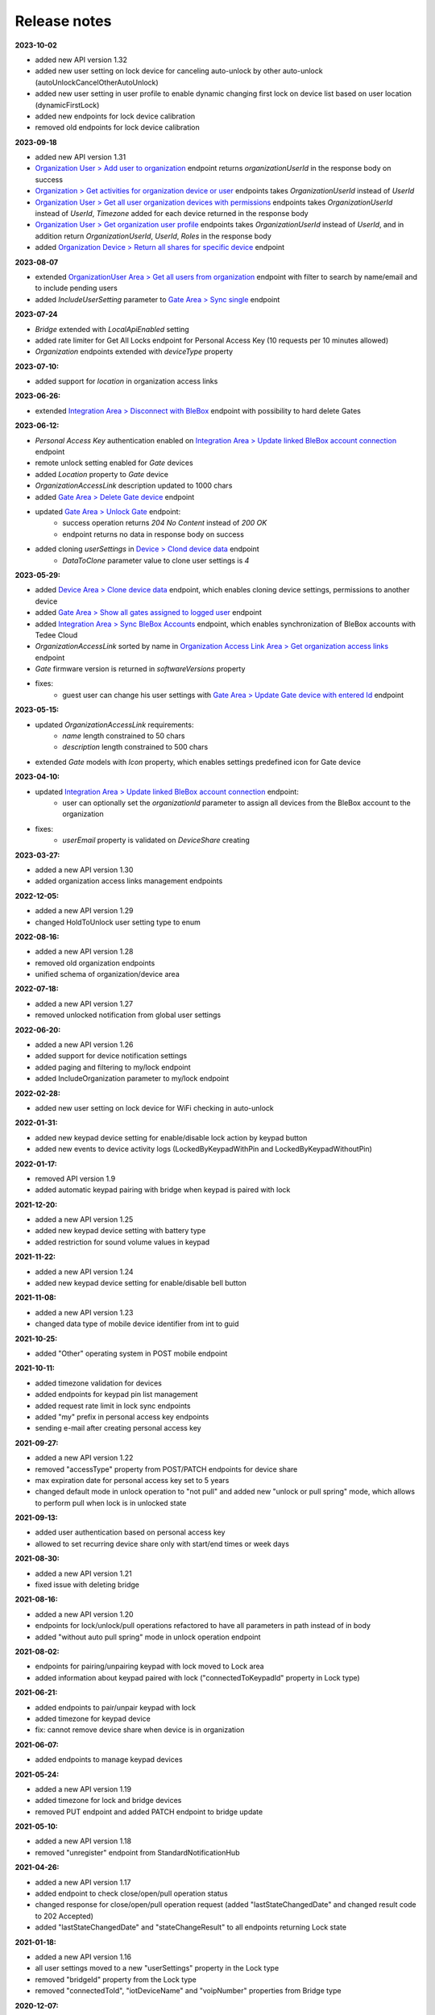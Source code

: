 Release notes
=============

**2023-10-02**

* added new API version 1.32
* added new user setting on lock device for canceling auto-unlock by other auto-unlock (autoUnlockCancelOtherAutoUnlock)
* added new user setting in user profile to enable dynamic changing first lock on device list based on user location (dynamicFirstLock)
* added new endpoints for lock device calibration
* removed old endpoints for lock device calibration

**2023-09-18**

* added new API version 1.31
* `Organization User > Add user to organization <https://api.tedee.com/swagger/index.html#/OrganizationUser/PostOrganizationUser>`_ endpoint returns `organizationUserId` in the response body on success
* `Organization > Get activities for organization device or user <https://api.tedee.com/swagger/index.html#/Organization/GetActivities>`_ endpoints takes `OrganizationUserId` instead of `UserId`
* `Organization User > Get all user organization devices with permissions <https://api.tedee.com/swagger/index.html#/OrganizationUser/GetUserDevices>`_ endpoints takes `OrganizationUserId` instead of `UserId`, `Timezone` added for each device returned in the response body
* `Organization User > Get organization user profile <https://api.tedee.com/swagger/index.html#/OrganizationUser/GetOrganizationUserProfile>`_ endpoints takes `OrganizationUserId` instead of `UserId`, and in addition return `OrganizationUserId`, `UserId`, `Roles` in the response body
* added `Organization Device > Return all shares for specific device <https://api.tedee.com/swagger/index.html#/OrganizationDevice/GetSpecificDeviceShareDetails>`_ endpoint

**2023-08-07**

* extended `OrganizationUser Area > Get all users from organization <https://api.tedee.com/swagger/index.html#/OrganizationUser/GetOrganizationUsers>`_ endpoint with filter to search by name/email and to include pending users
* added `IncludeUserSetting` parameter to `Gate Area > Sync single <https://api.tedee.com/swagger/index.html#/Gate/SyncSingleGate>`_ endpoint

**2023-07-24**

* `Bridge` extended with `LocalApiEnabled` setting
* added rate limiter for Get All Locks endpoint for Personal Access Key (10 requests per 10 minutes allowed)
* `Organization` endpoints extended with `deviceType` property

**2023-07-10:**

* added support for `location` in organization access links

**2023-06-26:**

* extended `Integration Area > Disconnect with BleBox <https://api.tedee.com/swagger/index.html#/Integration/DisconnectBleBoxAccount/>`_ endpoint with possibility to hard delete Gates

**2023-06-12:**

*  `Personal Access Key` authentication enabled on `Integration Area > Update linked BleBox account connection <https://api.tedee.com/swagger/index.html#/Integration/PatchLinkedBleBoxAccount/>`_ endpoint
*  remote unlock setting enabled for `Gate` devices
*  added `Location` property to `Gate` device 
*  `OrganizationAccessLink` description updated to 1000 chars
*  added `Gate Area > Delete Gate device <https://api.tedee.com/swagger/index.html#/Gate/DeleteGate>`_ endpoint
*  updated `Gate Area > Unlock Gate <https://api.tedee.com/swagger/index.html#/Gate/UnlockGate>`_ endpoint:
     + success operation returns `204 No Content` instead of `200 OK`
     + endpoint returns no data in response body on success
* added cloning `userSettings` in `Device > Clond device data <https://api.tedee.com/swagger/index.html#/Device/Clone>`_ endpoint
     + `DataToClone` parameter value to clone user settings is `4` 

**2023-05-29:**

* added `Device Area > Clone device data <https://api.tedee.com/swagger/index.html#/Device/Clone>`_ endpoint, which enables cloning device settings, permissions to another device
* added `Gate Area > Show all gates assigned to logged user <https://api.tedee.com/swagger/index.html#/Gate/GetAllGates>`_ endpoint
* added `Integration Area > Sync BleBox Accounts <https://api.tedee.com/swagger/index.html#/Integration/PostSyncBleBoxAccounts>`_ endpoint, which enables synchronization of BleBox accounts with Tedee Cloud
* `OrganizationAccessLink` sorted by name in `Organization Access Link Area > Get organization access links <https://api.tedee.com/swagger/index.html#/OrganizationAccessLink/GetAllAccessLinksForOrganization>`_ endpoint
* `Gate` firmware version is returned in `softwareVersions` property
*  fixes:
     +  guest user can change his user settings with `Gate Area > Update Gate device with entered Id <https://api.tedee.com/swagger/index.html#/Gate/PatchGate>`_ endpoint

**2023-05-15:**

* updated `OrganizationAccessLink` requirements:
   + `name` length constrained to 50 chars
   + `description` length constrained to 500 chars  
* extended `Gate` models with `Icon` property, which enables settings predefined icon for Gate device

**2023-04-10:**

* updated `Integration Area > Update linked BleBox account connection <https://api.tedee.com/swagger/index.html#/Integration/PatchLinkedBleBoxAccount>`_ endpoint:
     + user can optionally set the `organizationId` parameter to assign all devices from the BleBox account to the organization
* fixes:
     + `userEmail` property is validated on `DeviceShare` creating 

**2023-03-27:**

* added a new API version 1.30
* added organization access links management endpoints

**2022-12-05:**

* added a new API version 1.29
* changed HoldToUnlock user setting type to enum

**2022-08-16:**

* added a new API version 1.28
* removed old organization endpoints
* unified schema of organization/device area

**2022-07-18:**

* added a new API version 1.27
* removed unlocked notification from global user settings

**2022-06-20:**

* added a new API version 1.26
* added support for device notification settings
* added paging and filtering to my/lock endpoint
* added IncludeOrganization parameter to my/lock endpoint

**2022-02-28:**

* added new user setting on lock device for WiFi checking in auto-unlock

**2022-01-31:**

* added new keypad device setting for enable/disable lock action by keypad button
* added new events to device activity logs (LockedByKeypadWithPin and LockedByKeypadWithoutPin)

**2022-01-17:**

* removed API version 1.9
* added automatic keypad pairing with bridge when keypad is paired with lock

**2021-12-20:**

* added a new API version 1.25
* added new keypad device setting with battery type
* added restriction for sound volume values in keypad

**2021-11-22:**

* added a new API version 1.24
* added new keypad device setting for enable/disable bell button

**2021-11-08:**

* added a new API version 1.23
* changed data type of mobile device identifier from int to guid

**2021-10-25:**

* added "Other" operating system in POST mobile endpoint

**2021-10-11:**

* added timezone validation for devices
* added endpoints for keypad pin list management
* added request rate limit in lock sync endpoints
* added "my" prefix in personal access key endpoints
* sending e-mail after creating personal access key

**2021-09-27:**

* added a new API version 1.22
* removed "accessType" property from POST/PATCH endpoints for device share
* max expiration date for personal access key set to 5 years
* changed default mode in unlock operation to "not pull" and added new "unlock or pull spring" mode, which allows to perform pull when lock is in unlocked state

**2021-09-13:**

* added user authentication based on personal access key
* allowed to set recurring device share only with start/end times or week days

**2021-08-30:**

* added a new API version 1.21
* fixed issue with deleting bridge

**2021-08-16:**

* added a new API version 1.20
* endpoints for lock/unlock/pull operations refactored to have all parameters in path instead of in body
* added "without auto pull spring" mode in unlock operation endpoint

**2021-08-02:**

* endpoints for pairing/unpairing keypad with lock moved to Lock area
* added information about keypad paired with lock ("connectedToKeypadId" property in Lock type)

**2021-06-21:**

* added endpoints to pair/unpair keypad with lock
* added timezone for keypad device
* fix: cannot remove device share when device is in organization

**2021-06-07:**

* added endpoints to manage keypad devices

**2021-05-24:**

* added a new API version 1.19
* added timezone for lock and bridge devices
* removed PUT endpoint and added PATCH endpoint to bridge update

**2021-05-10:**

* added a new API version 1.18
* removed "unregister" endpoint from StandardNotificationHub

**2021-04-26:**

* added a new API version 1.17
* added endpoint to check close/open/pull operation status
* changed response for close/open/pull operation request (added "lastStateChangedDate" and changed result code to 202 Accepted)
* added "lastStateChangedDate" and "stateChangeResult" to all endpoints returning Lock state

**2021-01-18:**

* added a new API version 1.16
* all user settings moved to a new "userSettings" property in the Lock type
* removed "bridgeId" property from the Lock type
* removed "connectedToId", "iotDeviceName" and "voipNumber" properties from Bridge type

**2020-12-07:**

* removed API versions 1.10, 1.11 and 1.12
* added information about an ongoing bridge software update
* lock state returned as an enum

**2020-11-23:**

* scopes applied to all API endpoints
* added new endpoints for lock synchronization
* API versions in swagger sorted in descending order
